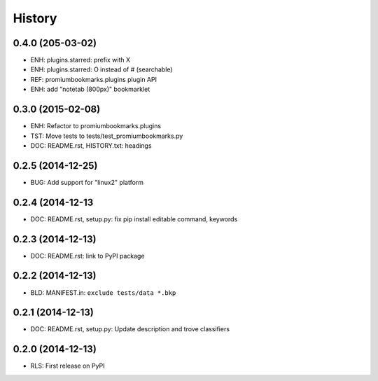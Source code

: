 .. :changelog:

History
=======

0.4.0 (205-03-02)
-------------------
* ENH: plugins.starred: prefix with X
* ENH: plugins.starred: O instead of # (searchable)
* REF: promiumbookmarks.plugins plugin API
* ENH: add "notetab (800px)" bookmarklet

0.3.0 (2015-02-08)
-------------------

* ENH: Refactor to promiumbookmarks.plugins
* TST: Move tests to tests/test_promiumbookmarks.py
* DOC: README.rst, HISTORY.txt: headings

0.2.5 (2014-12-25)
-------------------

* BUG: Add support for "linux2" platform

0.2.4 (2014-12-13
------------------

* DOC: README.rst, setup.py: fix pip install editable command, keywords

0.2.3 (2014-12-13)
-------------------

* DOC: README.rst: link to PyPI package

0.2.2 (2014-12-13)
-------------------

* BLD: MANIFEST.in: ``exclude tests/data *.bkp``

0.2.1 (2014-12-13)
-------------------

* DOC: README.rst, setup.py: Update description and trove classifiers

0.2.0 (2014-12-13)
---------------------

* RLS: First release on PyPI
